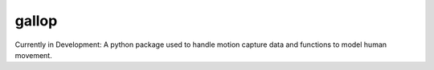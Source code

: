 ===============================
gallop
===============================

Currently in Development:
A python package used to handle motion capture data and functions to model human movement.
